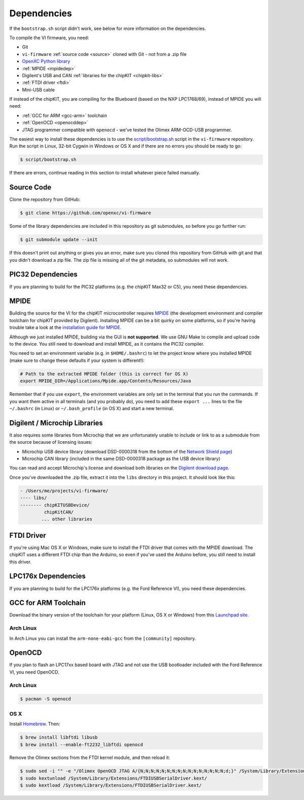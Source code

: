 ============
Dependencies
============

If the ``bootstrap.sh`` script didn't work, see below for more information on
the dependencies.

To compile the VI firmware, you need:

* Git
* ``vi-firmware`` :ref:`source code <source>` cloned with Git - not from a .zip file
* `OpenXC Python library <http://python.openxcplatform.com>`_
* :ref:`MPIDE <mpidedep>`
* Digilent's USB and CAN :ref:`libraries for the chipKIT <chipkit-libs>`
* :ref:`FTDI driver <ftdi>`
* Mini-USB cable

If instead of the chipKIT, you are compiling for the Blueboard (based on the
NXP LPC1768/69), instead of MPIDE you will need:

* :ref:`GCC for ARM <gcc-arm>` toolchain
* :ref:`OpenOCD <openocddep>`
* JTAG programmer compatible with ``openocd`` - we've tested the Olimex
  ARM-OCD-USB programmer.

The easiest way to install these dependencies is to use the `script/bootstrap.sh
<https://github.com/openxc/vi-firmware/blob/master/script/bootstrap.sh>`_ script
in the ``vi-firmware`` repository. Run the script in Linux, 32-bit Cygwin in
Windows or OS X and if there are no errors you should be ready to go:

.. code-block:: sh

  $ script/bootstrap.sh

If there are errors, continue reading in this section to install whatever piece
failed manually.

.. _source:

Source Code
-----------

Clone the repository from GitHub:

.. code-block:: sh

   $ git clone https://github.com/openxc/vi-firmware

Some of the library dependencies are included in this repository as git
submodules, so before you go further run:

.. code-block:: sh

    $ git submodule update --init

If this doesn't print out anything or gives you an error, make sure you cloned
this repository from GitHub with git and that you didn't download a zip file.
The zip file is missing all of the git metadata, so submodules will not work.

PIC32 Dependencies
-------------------

If you are planning to build for the PIC32 platforms (e.g. the chipKIT Max32 or
C5), you need these dependencies.

.. _mpidedep:

MPIDE
-----

Building the source for the VI for the chipKIT microcontroller
requires `MPIDE <https://github.com/chipKIT32/chipKIT32-MAX/downloads>`_ (the
development environment and compiler toolchain for chipKIT provided by
Digilent). Installing MPIDE can be a bit quirky on some platforms, so if you're
having trouble take a look at the `installation guide for MPIDE
<http://chipkit.org/wiki/index.php?title=MPIDE_Installation>`_.

Although we just installed MPIDE, building via the GUI is **not supported**. We
use GNU Make to compile and upload code to the device. You still need to
download and install MPIDE, as it contains the PIC32 compiler.

You need to set an environment variable (e.g. in ``$HOME/.bashrc``) to
let the project know where you installed MPIDE (make sure to change
these defaults if your system is different!):

.. code-block:: sh

    # Path to the extracted MPIDE folder (this is correct for OS X)
    export MPIDE_DIR=/Applications/Mpide.app/Contents/Resources/Java

Remember that if you use ``export``, the environment variables are only
set in the terminal that you run the commands. If you want them active
in all terminals (and you probably do), you need to add these
``export ...`` lines to the file ``~/.bashrc`` (in Linux) or
``~/.bash_profile`` (in OS X) and start a new terminal.

.. _chipkit-libs:

Digilent / Microchip Libraries
------------------------------

It also requires some libraries from Microchip that we are unfortunately unable
to include or link to as a submodule from the source because of licensing
issues:

-  Microchip USB device library (download DSD-0000318 from the bottom of
   the `Network Shield
   page <http://digilentinc.com/Products/Detail.cfm?NavPath=2,719,943&Prod=CHIPKIT-NETWORK-SHIELD>`_)
-  Microchip CAN library (included in the same DSD-0000318 package as
   the USB device library)

You can read and accept Microchip's license and download both libraries on the
`Digilent download page
<http://digilentinc.com/Agreement.cfm?DocID=DSD-0000318>`_.

Once you've downloaded the .zip file, extract it into the ``libs``
directory in this project. It should look like this:

.. code-block:: sh

    - /Users/me/projects/vi-firmware/
    ---- libs/
    -------- chipKITUSBDevice/
             chipKitCAN/
            ... other libraries

.. _ftdi:

FTDI Driver
-----------

If you're using Mac OS X or Windows, make sure to install the FTDI driver that
comes with the MPIDE download. The chipKIT uses a different FTDI chip than the
Arduino, so even if you've used the Arduino before, you still need to install
this driver.

LPC176x Dependencies
--------------------

If you are planning to build for the LPC176x platforms (e.g. the Ford Reference
VI), you need these dependencies.

.. _gcc-arm:

GCC for ARM Toolchain
---------------------

Download the binary version of the toolchain for your platform (Linux, OS X or
Windows) from this `Launchpad site <https://launchpad.net/gcc-arm-embedded>`_.

Arch Linux
~~~~~~~~~~

In Arch Linux you can install the ``arm-none-eabi-gcc`` from the ``[community]``
repository.


.. _openocddep:

OpenOCD
--------

If you plan to flash an LPC17xx based board with JTAG and not use the USB
bootloader included with the Ford Reference VI, you need OpenOCD.

Arch Linux
~~~~~~~~~~

.. code-block:: sh

    $ pacman -S openocd

OS X
~~~~

Install `Homebrew`_. Then:

.. code-block:: sh

    $ brew install libftdi libusb
    $ brew install --enable-ft2232_libftdi openocd

Remove the Olimex sections from the FTDI kernel module, and then reload it:

.. code-block:: sh

    $ sudo sed -i "" -e "/Olimex OpenOCD JTAG A/{N;N;N;N;N;N;N;N;N;N;N;N;N;N;N;N;d;}" /System/Library/Extensions/FTDIUSBSerialDriver.kext/Contents/Info.plist
    $ sudo kextunload /System/Library/Extensions/FTDIUSBSerialDriver.kext/
    $ sudo kextload /System/Library/Extensions/FTDIUSBSerialDriver.kext/

.. _`Homebrew`: http://mxcl.github.com/homebrew/
